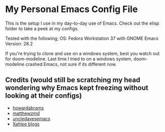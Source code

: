 * My Personal Emacs Config File

This is the setup I use in my day-to-day use of Emacs. Check out the elisp folder to take a peek at my configs.

Tested with the following;
OS: Fedora Workstation 37 with GNOME
Emacs Version: 28.2

If you're trying to clone and use on a windows system, best you watch out for doom-modeline. Last time I tried to on a windows system, doom-modeline crashed Emacs, not sure if its different now.

** Credits (would still be scratching my head wondering why Emacs kept freezing without looking at their configs)
-  [[https://github.com/howardabrams/dot-files][howardabrams]]
- [[https://github.com/MatthewZMD/.emacs.d#orga2c774b][matthewzmd]]
- [[https://github.com/daedreth/UncleDavesEmacs/blob/master/config.org][uncledavesemacs]]
- [[http://www.xahlee.info/][Xahlee blogs]]
